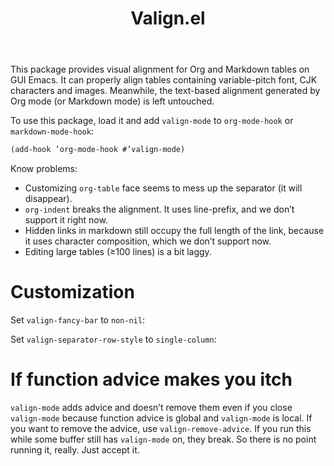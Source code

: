 #+TITLE: Valign.el

This package provides visual alignment for Org and Markdown tables on GUI Emacs. It can properly align tables containing variable-pitch font, CJK characters and images. Meanwhile, the text-based alignment generated by Org mode (or Markdown mode) is left untouched.


To use this package, load it and add ~valign-mode~ to ~org-mode-hook~ or ~markdown-mode-hook~:
#+begin_src emacs-lisp
(add-hook ’org-mode-hook #’valign-mode)
#+end_src

[[./default.png]]

Know problems:
- Customizing ~org-table~ face seems to mess up the separator (it will disappear).
- ~org-indent~ breaks the alignment. It uses line-prefix, and we don’t support it right now.
- Hidden links in markdown still occupy the full length of the link, because it uses character composition, which we don’t support now.
- Editing large tables (≥100 lines) is a bit laggy.

* Customization
Set ~valign-fancy-bar~ to ~non-nil~:

[[./fancy-bar.png]]

Set ~valign-separator-row-style~ to ~single-column~:

[[./single-column.png]]

* If function advice makes you itch
~valign-mode~ adds advice and doesn’t remove them even if you close ~valign-mode~ because function advice is global and ~valign-mode~ is local. If you want to remove the advice, use ~valign-remove-advice~. If you run this while some buffer still has ~valign-mode~ on, they break. So there is no point running it, really. Just accept it.
